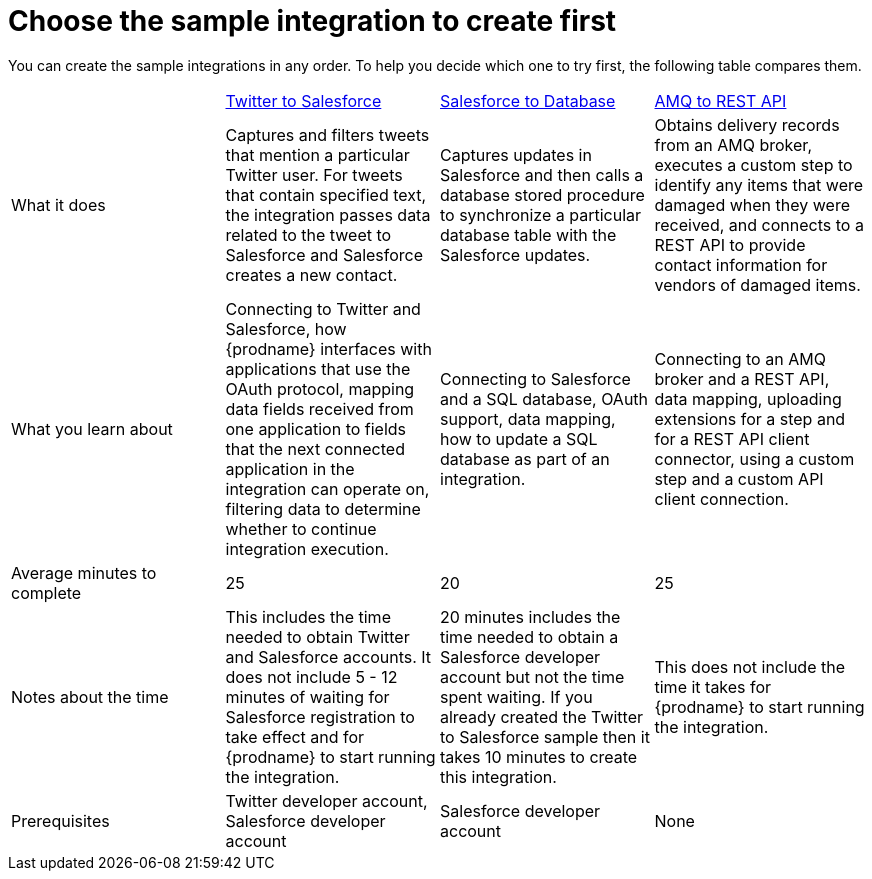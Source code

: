 // Module included in the following assemblies:
// master.adoc

[id='comparison-of-sample-integrations_{context}']
= Choose the sample integration to create first

You can create the sample integrations in any order. To help you decide
which one to try first, the following table compares them.

[cols="4*"]
|===
|&nbsp;
|link:{LinkFuseOnlineTutorials}#twitter-to-salesforce_tutorials[Twitter to Salesforce]
|link:{LinkFuseOnlineTutorials}#salesforce-to-db_tutorials[Salesforce to Database]
|link:{LinkFuseOnlineTutorials}#amq-to-rest-api_tutorials[AMQ to REST API]

|What it does
|Captures and filters tweets that mention
a particular Twitter user. For tweets that contain specified text, 
the integration passes data related to the tweet to Salesforce
and Salesforce creates a new contact.
|Captures updates in Salesforce and then calls a database
stored procedure to synchronize a particular database table
with the Salesforce updates.
|Obtains delivery records from an AMQ broker, executes
a custom step to identify any
items that were damaged when they were received, and 
connects to a REST API to provide contact information for vendors of
damaged items.

|What you learn about
|Connecting to Twitter and Salesforce, how {prodname} interfaces with
applications that use the OAuth 
protocol, mapping data fields received from one application to fields that
the next connected application in the integration can operate on, filtering data
to determine whether to continue integration execution. 
|Connecting to Salesforce and a SQL database, OAuth support, data mapping, 
how to update a SQL database as part of an integration.
|Connecting to an AMQ broker and a REST API, data mapping, 
uploading extensions for a step and for a REST API client
connector, using a custom step and a custom API client connection.

|Average minutes to complete
|25  
|20  
|25 

|Notes about the time
|This includes the time needed to obtain Twitter and Salesforce accounts.
It does not include 5 - 12 minutes of waiting for Salesforce registration to take effect
and for {prodname} to start running the integration.
|20 minutes includes the time needed to obtain a Salesforce developer account
but not the time spent waiting.
If you already created the Twitter to Salesforce sample then it takes 
10 minutes to create this integration.
|This does not include the time it takes for {prodname} to start running the integration.

|Prerequisites
|Twitter developer account, Salesforce developer account
|Salesforce developer account
|None 

|===

:context: tutorials
